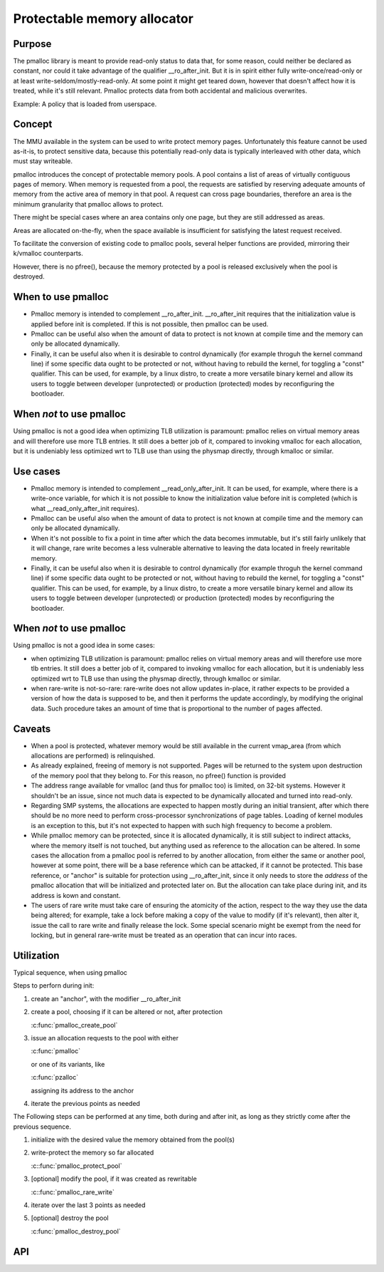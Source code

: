 .. SPDX-License-Identifier: GPL-2.0

.. _pmalloc:

Protectable memory allocator
============================

Purpose
-------

The pmalloc library is meant to provide read-only status to data that,
for some reason, could neither be declared as constant, nor could it take
advantage of the qualifier __ro_after_init.
But it is in spirit either fully write-once/read-only or at least
write-seldom/mostly-read-only.
At some point it might get teared down, however that doesn't affect how it
is treated, while it's still relevant.
Pmalloc protects data from both accidental and malicious overwrites.

Example: A policy that is loaded from userspace.


Concept
-------

The MMU available in the system can be used to write protect memory pages.
Unfortunately this feature cannot be used as-it-is, to protect sensitive
data, because this potentially read-only data is typically interleaved
with other data, which must stay writeable.

pmalloc introduces the concept of protectable memory pools.
A pool contains a list of areas of virtually contiguous pages of
memory. When memory is requested from a pool, the requests are satisfied
by reserving adequate amounts of memory from the active area of memory in
that pool. A request can cross page boundaries, therefore an area is the
minimum granularity that pmalloc allows to protect.

There might be special cases where an area contains only one page, but
they are still addressed as areas.

Areas are allocated on-the-fly, when the space available is insufficient
for satisfying the latest request received.

To facilitate the conversion of existing code to pmalloc pools, several
helper functions are provided, mirroring their k/vmalloc counterparts.

However, there is no pfree(), because the memory protected by a pool is
released exclusively when the pool is destroyed.


When to use pmalloc
-------------------

- Pmalloc memory is intended to complement __ro_after_init.
  __ro_after_init requires that the initialization value is applied before
  init is completed. If this is not possible, then pmalloc can be used.
 
- Pmalloc can be useful also when the amount of data to protect is not
  known at compile time and the memory can only be allocated dynamically.
 
- Finally, it can be useful also when it is desirable to control
  dynamically (for example throguh the kernel command line) if some
  specific data ought to be protected or not, without having to rebuild
  the kernel, for toggling a "const" qualifier.
  This can be used, for example, by a linux distro, to create a more
  versatile binary kernel and allow its users to toggle between developer
  (unprotected) or production (protected) modes by reconfiguring the
  bootloader.
 

When *not* to use pmalloc
-------------------------

Using pmalloc is not a good idea when optimizing TLB utilization is
paramount: pmalloc relies on virtual memory areas and will therefore use
more TLB entries. It still does a better job of it, compared to invoking
vmalloc for each allocation, but it is undeniably less optimized wrt to
TLB use than using the physmap directly, through kmalloc or similar.

Use cases
---------

- Pmalloc memory is intended to complement __read_only_after_init.
  It can be used, for example, where there is a write-once variable, for
  which it is not possible to know the initialization value before init
  is completed (which is what __read_only_after_init requires).
 
- Pmalloc can be useful also when the amount of data to protect is not
  known at compile time and the memory can only be allocated dynamically.
 
- When it's not possible to fix a point in time after which the data
  becomes immutable, but it's still fairly unlikely that it will change,
  rare write becomes a less vulnerable alternative to leaving the data
  located in freely rewritable memory.
 
- Finally, it can be useful also when it is desirable to control
  dynamically (for example throguh the kernel command line) if some
  specific data ought to be protected or not, without having to rebuild
  the kernel, for toggling a "const" qualifier.
  This can be used, for example, by a linux distro, to create a more
  versatile binary kernel and allow its users to toggle between developer
  (unprotected) or production (protected) modes by reconfiguring the
  bootloader.
 

When *not* to use pmalloc
-------------------------

Using pmalloc is not a good idea in some cases:

- when optimizing TLB utilization is paramount:
  pmalloc relies on virtual memory areas and will therefore use more
  tlb entries. It still does a better job of it, compared to invoking
  vmalloc for each allocation, but it is undeniably less optimized wrt to
  TLB use than using the physmap directly, through kmalloc or similar.

- when rare-write is not-so-rare:
  rare-write does not allow updates in-place, it rather expects to be
  provided a version of how the data is supposed to be, and then it
  performs the update accordingly, by modifying the original data.
  Such procedure takes an amount of time that is proportional to the
  number of pages affected.

Caveats
-------

- When a pool is protected, whatever memory would be still available in
  the current vmap_area (from which allocations are performed) is
  relinquished.

- As already explained, freeing of memory is not supported. Pages will be
  returned to the system upon destruction of the memory pool that they
  belong to. For this reason, no pfree() function is provided

- The address range available for vmalloc (and thus for pmalloc too) is
  limited, on 32-bit systems. However it shouldn't be an issue, since not
  much data is expected to be dynamically allocated and turned into
  read-only.

- Regarding SMP systems, the allocations are expected to happen mostly
  during an initial transient, after which there should be no more need
  to perform cross-processor synchronizations of page tables.
  Loading of kernel modules is an exception to this, but it's not expected
  to happen with such high frequency to become a problem.

- While pmalloc memory can be protected, since it is allocated dynamically,
  it is still subject to indirect attacks, where the memory itself is not
  touched, but anything used as reference to the allocation can be altered.
  In some cases the allocation from a pmalloc pool is referred to by another
  allocation, from either the same or another pool, however at some point,
  there will be a base reference which can be attacked, if it cannot be
  protected.
  This base reference, or "anchor" is suitable for protection using
  __ro_after_init, since it only needs to store the *address* of the
  pmalloc allocation that will be initialized and protected later on.
  But the allocation can take place during init, and its address is kown
  and constant.

- The users of rare write must take care of ensuring the atomicity of the
  action, respect to the way they use the data being altered; for example,
  take a lock before making a copy of the value to modify (if it's
  relevant), then alter it, issue the call to rare write and finally
  release the lock. Some special scenario might be exempt from the need
  for locking, but in general rare-write must be treated as an operation
  that can incur into races.



Utilization
-----------

Typical sequence, when using pmalloc

Steps to perforn during init:

#. create an "anchor", with the modifier __ro_after_init

#. create a pool, choosing if it can be altered or not, after protection

   :c:func:`pmalloc_create_pool`

#. issue an allocation requests to the pool with either

   :c:func:`pmalloc`

   or one of its variants, like

   :c:func:`pzalloc`

   assigning its address to the anchor

#. iterate the previous points as needed

The Following steps can be performed at any time, both during and after
init, as long as they strictly come after the previous sequence.

#. initialize with the desired value the memory obtained from the pool(s)

#. write-protect the memory so far allocated

   :c::func:`pmalloc_protect_pool`

#. [optional] modify the pool, if it was created as rewritable

   :c::func:`pmalloc_rare_write`

#. iterate over the last 3 points as needed

#. [optional] destroy the pool

   :c:func:`pmalloc_destroy_pool`


API
---

.. kernel-doc:: include/linux/pmalloc.h
.. kernel-doc:: mm/pmalloc.c
